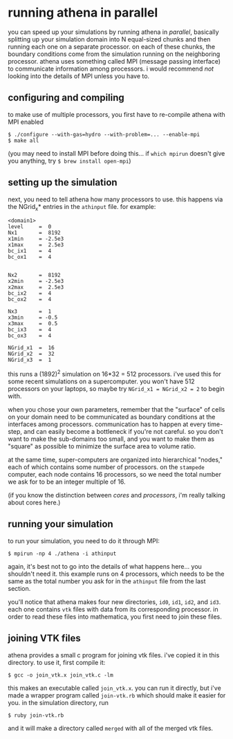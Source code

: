 #+STARTUP:showall

* running athena in parallel
  
  you can speed up your simulations by running athena in /parallel/,
  basically splitting up your simulation domain into N equal-sized
  chunks and then running each one on a separate processor.  on each
  of these chunks, the boundary conditions come from the simulation
  running on the neighboring processor.  athena uses something called
  MPI (message passing interface) to communicate information among
  processors.  i would recommend /not/ looking into the details of MPI
  unless you have to.

** configuring and compiling
   to make use of multiple processors, you first have to re-compile
   athena with MPI enabled
   
   #+BEGIN_EXAMPLE
   $ ./configure --with-gas=hydro --with-problem=... --enable-mpi
   $ make all
   #+END_EXAMPLE
   
   (you may need to install MPI before doing this... if =which mpirun=
   doesn't give you anything, try =$ brew install open-mpi=)

** setting up the simulation
   next, you need to tell athena how many processors to use.  this
   happens via the NGrid_x* entries in the =athinput= file.  for
   example:

   #+BEGIN_EXAMPLE
   <domain1>
   level     =  0
   Nx1       =  8192
   x1min     = -2.5e3
   x1max     =  2.5e3
   bc_ix1    =  4
   bc_ox1    =  4
   
   
   Nx2       =  8192
   x2min     = -2.5e3
   x2max     =  2.5e3
   bc_ix2    =  4
   bc_ox2    =  4
   
   Nx3       =  1
   x3min     = -0.5
   x3max     =  0.5
   bc_ix3    =  4
   bc_ox3    =  4
   
   NGrid_x1  =  16
   NGrid_x2  =  32
   NGrid_x3  =  1
   #+END_EXAMPLE

   this runs a (1892)^2 simulation on 16*32 = 512 processors.  i've
   used this for some recent simulations on a supercomputer.  you
   won't have 512 processors on your laptops, so maybe try 
   ~NGrid_x1 = NGrid_x2 = 2~ to begin with.

   when you chose your own parameters, remember that the "surface" of
   cells on your domain need to be communicated as boundary conditions
   at the interfaces among processors.  communication has to happen at
   every time-step, and can easily become a bottleneck if you're not
   careful.  so you don't want to make the sub-domains too small, and
   you want to make them as "square" as possible to minimize the
   surface area to volume ratio.

   at the same time, super-computers are organized into hierarchical
   "nodes," each of which contains some number of processors.  on the
   =stampede= computer, each node contains 16 processors, so we need
   the total number we ask for to be an integer multiple of 16.

   (if you know the distinction between /cores/ and /processors/, i'm
   really talking about cores here.)

** running your simulation
   to run your simulation, you need to do it through MPI:
   #+BEGIN_EXAMPLE
   $ mpirun -np 4 ./athena -i athinput
   #+END_EXAMPLE

   again, it's best not to go into the details of what happens
   here... you shouldn't need it.  this example runs on 4 processors,
   which needs to be the same as the total number you ask for in the
   =athinput= file from the last section.

   you'll notice that athena makes four new directories, =id0=, =id1=,
   =id2=, and =id3=.  each one contains =vtk= files with data from its
   corresponding processor.  in order to read these files into
   mathematica, you first need to join these files.

** joining VTK files
   athena provides a small c program for joining vtk files.  i've
   copied it in this directory.  to use it, first compile it:
   #+BEGIN_EXAMPLE
   $ gcc -o join_vtk.x join_vtk.c -lm
   #+END_EXAMPLE

   this makes an executable called =join_vtk.x=.  you can run it
   directly, but i've made a wrapper program called =join-vtk.rb=
   which should make it easier for you.  in the simulation directory,
   run
   #+BEGIN_EXAMPLE
   $ ruby join-vtk.rb
   #+END_EXAMPLE
   and it will make a directory called =merged= with all of the merged
   vtk files.
